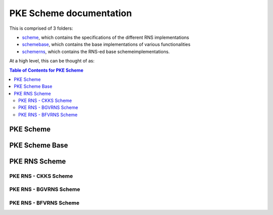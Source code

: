 PKE Scheme documentation
====================================

This is comprised of 3 folders:

- `scheme <https://github.com/openfheorg/openfhe-development/tree/main/src/pke/include/scheme/>`_, which contains the specifications of the different RNS implementations

- `schemebase <https://github.com/openfheorg/openfhe-development/tree/main/src/pke/include/schemebase/>`_, which contains the base implementations of various functionalities

- `schemerns <https://github.com/openfheorg/openfhe-development/tree/main/src/pke/include/schemerns/>`_, which contains the RNS-ed base schemeimplementations.

At a high level, this can be thought of as:

.. mermaid::

  graph BT
      A[Scheme Base] --> |Inherited by|B[Scheme RNS];
      B[Scheme RNS] --> |Inherited by|D[Scheme: CKKS-RNS];
      B[Scheme RNS] --> |Inherited by|E[Scheme: BGV-RNS];
      B[Scheme RNS] --> |Inherited by|F[Scheme: BFV-RNS];


.. contents:: Table of Contents for PKE Scheme
   :depth: 2
   :local:
   :backlinks: none



PKE Scheme
-------------------------------

.. autodoxygenindex::
   :project: pke_scheme

PKE Scheme Base
-------------------------------

.. autodoxygenindex::
   :project: pke_schemebase


PKE RNS Scheme
-------------------------------

.. autodoxygenindex::
   :project: pke_schemerns


PKE RNS - CKKS Scheme
^^^^^^^^^^^^^^^^^^^^^^^^^^

.. autodoxygenindex::
   :project: pke_scheme_ckksrns


PKE RNS - BGVRNS Scheme
^^^^^^^^^^^^^^^^^^^^^^^^^^

.. autodoxygenindex::
   :project: pke_scheme_bgvrns

PKE RNS - BFVRNS Scheme
^^^^^^^^^^^^^^^^^^^^^^^^^^

.. autodoxygenindex::
   :project: pke_scheme_bfvrns
